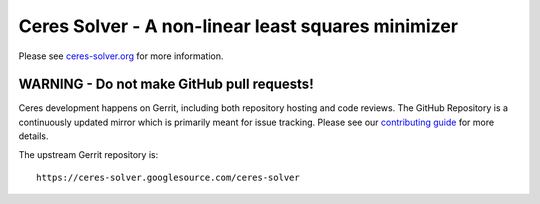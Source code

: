 Ceres Solver - A non-linear least squares minimizer
===================================================
Please see `ceres-solver.org <http://ceres-solver.org/>`_ for more information.

WARNING - Do not make GitHub pull requests!
-------------------------------------------
Ceres development happens on Gerrit, including both repository hosting and code
reviews. The GitHub Repository is a continuously updated mirror which is
primarily meant for issue tracking. Please see our `contributing guide
<http://ceres-solver.org/contributing.html>`_ for more details.

The upstream Gerrit repository is::

  https://ceres-solver.googlesource.com/ceres-solver
